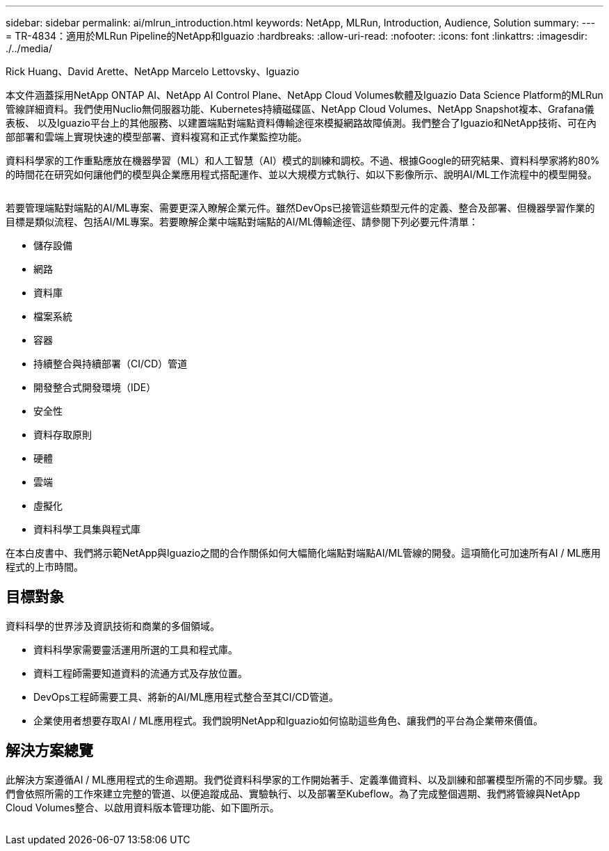 ---
sidebar: sidebar 
permalink: ai/mlrun_introduction.html 
keywords: NetApp, MLRun, Introduction, Audience, Solution 
summary:  
---
= TR-4834：適用於MLRun Pipeline的NetApp和Iguazio
:hardbreaks:
:allow-uri-read: 
:nofooter: 
:icons: font
:linkattrs: 
:imagesdir: ./../media/


Rick Huang、David Arette、NetApp Marcelo Lettovsky、Iguazio

[role="lead"]
本文件涵蓋採用NetApp ONTAP AI、NetApp AI Control Plane、NetApp Cloud Volumes軟體及Iguazio Data Science Platform的MLRun管線詳細資料。我們使用Nuclio無伺服器功能、Kubernetes持續磁碟區、NetApp Cloud Volumes、NetApp Snapshot複本、Grafana儀表板、 以及Iguazio平台上的其他服務、以建置端點對端點資料傳輸途徑來模擬網路故障偵測。我們整合了Iguazio和NetApp技術、可在內部部署和雲端上實現快速的模型部署、資料複寫和正式作業監控功能。

資料科學家的工作重點應放在機器學習（ML）和人工智慧（AI）模式的訓練和調校。不過、根據Google的研究結果、資料科學家將約80%的時間花在研究如何讓他們的模型與企業應用程式搭配運作、並以大規模方式執行、如以下影像所示、說明AI/ML工作流程中的模型開發。

image:mlrun_image1.png[""]

若要管理端點對端點的AI/ML專案、需要更深入瞭解企業元件。雖然DevOps已接管這些類型元件的定義、整合及部署、但機器學習作業的目標是類似流程、包括AI/ML專案。若要瞭解企業中端點對端點的AI/ML傳輸途徑、請參閱下列必要元件清單：

* 儲存設備
* 網路
* 資料庫
* 檔案系統
* 容器
* 持續整合與持續部署（CI/CD）管道
* 開發整合式開發環境（IDE）
* 安全性
* 資料存取原則
* 硬體
* 雲端
* 虛擬化
* 資料科學工具集與程式庫


在本白皮書中、我們將示範NetApp與Iguazio之間的合作關係如何大幅簡化端點對端點AI/ML管線的開發。這項簡化可加速所有AI / ML應用程式的上市時間。



== 目標對象

資料科學的世界涉及資訊技術和商業的多個領域。

* 資料科學家需要靈活運用所選的工具和程式庫。
* 資料工程師需要知道資料的流通方式及存放位置。
* DevOps工程師需要工具、將新的AI/ML應用程式整合至其CI/CD管道。
* 企業使用者想要存取AI / ML應用程式。我們說明NetApp和Iguazio如何協助這些角色、讓我們的平台為企業帶來價值。




== 解決方案總覽

此解決方案遵循AI / ML應用程式的生命週期。我們從資料科學家的工作開始著手、定義準備資料、以及訓練和部署模型所需的不同步驟。我們會依照所需的工作來建立完整的管道、以便追蹤成品、實驗執行、以及部署至Kubeflow。為了完成整個週期、我們將管線與NetApp Cloud Volumes整合、以啟用資料版本管理功能、如下圖所示。

image:mlrun_image2.png[""]
